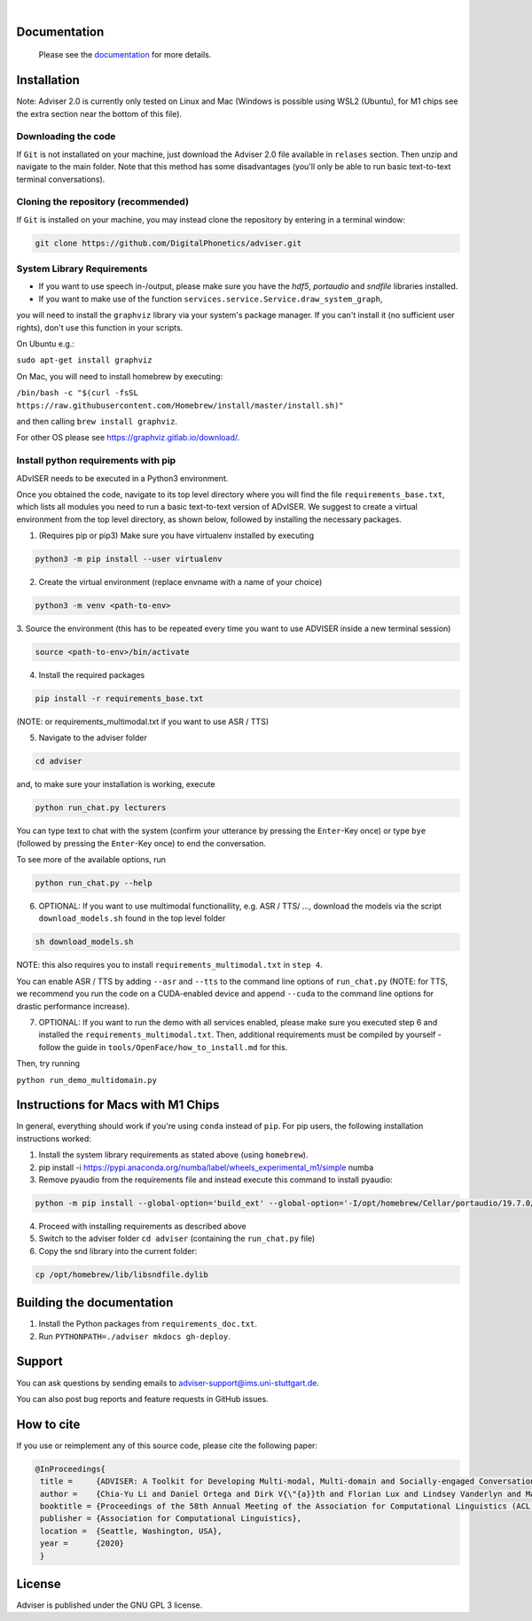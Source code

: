 |release| |nbsp| |license|

.. |release| image:: https://img.shields.io/github/v/release/digitalphonetics/adviser?sort=semver
   :target: https://github.com/DigitalPhonetics/adviser/releases
.. |license| image:: https://img.shields.io/github/license/digitalphonetics/adviser
   :target: #license
.. |nbsp| unicode:: 0xA0
   :trim:

Documentation
=============

    Please see the `documentation <https://digitalphonetics.github.io/adviser/>`_ for more details.

Installation
============

Note: Adviser 2.0 is currently only tested on Linux and Mac (Windows is possible using WSL2 (Ubuntu), for M1 chips see the extra section near the bottom of this file).

Downloading the code
--------------------

If ``Git`` is not installated on your machine, just download the Adviser 2.0 file available in ``relases`` section. Then unzip and navigate to the main folder.
Note that this method has some disadvantages (you'll only be able to run basic text-to-text terminal conversations).

Cloning the repository (recommended)
------------------------------------

If ``Git`` is installed on your machine, you may instead clone the repository by entering in a terminal window:

.. code-block:: bash

    git clone https://github.com/DigitalPhonetics/adviser.git

System Library Requirements
---------------------------

* If you want to use speech in-/output, please make sure you have the `hdf5`, `portaudio` and `sndfile` libraries installed.
* If you want to make use of the function ``services.service.Service.draw_system_graph``,
you will need to install the ``graphviz`` library via your system's package manager.
If you can't install it (no sufficient user rights), don't use this function in your scripts.

On Ubuntu e.g.:

``sudo apt-get install graphviz``

On Mac, you will need to install homebrew by executing:

``/bin/bash -c "$(curl -fsSL https://raw.githubusercontent.com/Homebrew/install/master/install.sh)"``

and then calling ``brew install graphviz``.

For other OS please see https://graphviz.gitlab.io/download/.


Install python requirements with pip
------------------------------------

ADvISER needs to be executed in a Python3 environment.

Once you obtained the code, navigate to its top level directory where you will find the file
``requirements_base.txt``, which lists all modules you need to run a basic text-to-text version of ADvISER. We suggest to create a
virtual environment from the top level directory, as shown below, followed by installing the necessary packages.


1. (Requires pip or pip3) Make sure you have virtualenv installed by executing

.. code-block:: bash

    python3 -m pip install --user virtualenv

2. Create the virtual environment (replace envname with a name of your choice)

.. code-block:: bash

    python3 -m venv <path-to-env>

3. Source the environment (this has to be repeated every time you want to use ADVISER inside a
new terminal session)

.. code-block:: bash

    source <path-to-env>/bin/activate

4. Install the required packages

.. code-block:: bash

    pip install -r requirements_base.txt 
 
(NOTE: or requirements_multimodal.txt if you want to use ASR / TTS)


5. Navigate to the adviser folder

.. code-block:: bash

    cd adviser

and, to make sure your installation is working, execute


.. code-block:: bash

    python run_chat.py lecturers
    
You can type text to chat with the system (confirm your utterance by pressing the ``Enter``-Key once) or type ``bye`` (followed by pressing the ``Enter``-Key once) to end the conversation.

To see more of the available options, run

.. code-block:: bash

    python run_chat.py --help


6. OPTIONAL: If you want to use multimodal functionallity, e.g. ASR / TTS/ ..., download the models via the script ``download_models.sh`` found in the top level folder

.. code-block:: bash

    sh download_models.sh
   
NOTE: this also requires you to install ``requirements_multimodal.txt`` in ``step 4``.

You can enable ASR / TTS by adding ``--asr`` and ``--tts`` to the command line options of ``run_chat.py`` (NOTE: for TTS, we recommend you run the code on a CUDA-enabled device and append ``--cuda`` to the command line options for drastic performance increase).

7. OPTIONAL: If you want to run the demo with all services enabled, please make sure you executed step 6 and installed the  ``requirements_multimodal.txt``. Then, additional requirements must be compiled by yourself - follow the guide in ``tools/OpenFace/how_to_install.md`` for this.

Then, try running 

``python run_demo_multidomain.py``



Instructions for Macs with M1 Chips 
===================================

In general, everything should work if you're using ``conda`` instead of ``pip``.
For pip users, the following installation instructions worked:

1. Install the system library requirements as stated above (using ``homebrew``).

2.  pip install -i https://pypi.anaconda.org/numba/label/wheels_experimental_m1/simple numba

3. Remove pyaudio from the requirements file and instead execute this command to install pyaudio:

.. code-block:: bash
    
    python -m pip install --global-option='build_ext' --global-option='-I/opt/homebrew/Cellar/portaudio/19.7.0/include' --global-option='-L/opt/homebrew/Cellar/portaudio/19.7.0/lib' pyaudio

4. Proceed with installing requirements as described above

5. Switch to the adviser folder ``cd adviser`` (containing the ``run_chat.py`` file)

6. Copy the snd library into the current folder:

.. code-block:: bash
    
    cp /opt/homebrew/lib/libsndfile.dylib

Building the documentation
==========================

1. Install the Python packages from ``requirements_doc.txt``.

2. Run ``PYTHONPATH=./adviser mkdocs gh-deploy``.

Support
=======
You can ask questions by sending emails to adviser-support@ims.uni-stuttgart.de.

You can also post bug reports and feature requests in GitHub issues.

.. _home:how_to_cite:

How to cite
===========
If you use or reimplement any of this source code, please cite the following paper:

.. code-block:: bibtex

   @InProceedings{
    title =     {ADVISER: A Toolkit for Developing Multi-modal, Multi-domain and Socially-engaged Conversational Agents},
    author =    {Chia-Yu Li and Daniel Ortega and Dirk V{\"{a}}th and Florian Lux and Lindsey Vanderlyn and Maximilian Schmidt and Michael Neumann and Moritz V{\"{o}}lkel and Pavel Denisov and Sabrina Jenne and Zorica Karacevic and Ngoc Thang Vu},
    booktitle = {Proceedings of the 58th Annual Meeting of the Association for Computational Linguistics (ACL 2020) - System Demonstrations},
    publisher = {Association for Computational Linguistics},
    location =  {Seattle, Washington, USA},
    year =      {2020}
    }

License
=======
Adviser is published under the GNU GPL 3 license.
